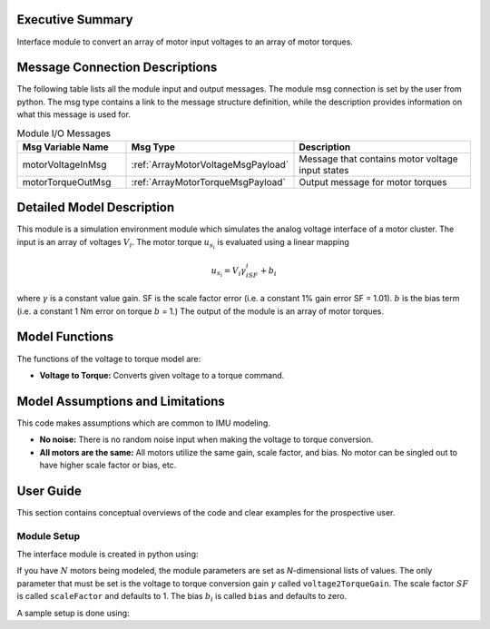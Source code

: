 Executive Summary
-----------------

Interface module to convert an array of motor input voltages to an array of motor torques.

Message Connection Descriptions
-------------------------------

The following table lists all the module input and output messages.  The module msg connection is set by the
user from python.  The msg type contains a link to the message structure definition, while the description
provides information on what this message is used for.

.. list-table:: Module I/O Messages
    :widths: 25 25 50
    :header-rows: 1

    * - Msg Variable Name
      - Msg Type
      - Description
    * - motorVoltageInMsg
      - :ref:`ArrayMotorVoltageMsgPayload`
      - Message that contains motor voltage input states
    * - motorTorqueOutMsg
      - :ref:`ArrayMotorTorqueMsgPayload`
      - Output message for motor torques

Detailed Model Description
--------------------------

This module is a simulation environment module which simulates the analog voltage interface of a motor
cluster. The input is an array of voltages :math:`V_i`. The motor torque :math:`u_{s_i}` is evaluated
using a linear mapping

.. math::
    u_{s_i}=V_i\gamma_iSF_i+b_i

where :math:`\gamma` is a constant value gain. SF is the scale factor error (i.e. a constant 1% gain error SF = 1.01).
:math:`b` is the bias term (i.e. a constant 1 Nm error on torque :math:`b` = 1.) The output of the module is an array
of motor torques.

Model Functions
---------------

The functions of the voltage to torque model are:

- **Voltage to Torque:** Converts given voltage to a torque command.

Model Assumptions and Limitations
---------------------------------

This code makes assumptions which are common to IMU modeling.

- **No noise:** There is no random noise input when making the voltage to torque conversion.
- **All motors are the same:** All motors utilize the same gain, scale factor, and bias. No motor can be singled out to have higher scale factor or bias, etc.

User Guide
----------

This section contains conceptual overviews of the code and clear examples for the prospective user.

Module Setup
~~~~~~~~~~~~

The interface module is created in python using:

.. code-block:: python
    :linenos:

    testModule = motorVoltageInterface.MotorVoltageInterface()
    testModule.ModelTag = "motorVoltageInterface"

If you have :math:`N` motors being modeled, the module parameters are set as `N`-dimensional lists of values.  The only parameter that must be set is the voltage to torque conversion gain :math:`\gamma` called ``voltage2TorqueGain``.  The scale factor :math:`SF` is called ``scaleFactor`` and defaults to 1.  The bias :math:`b_i` is called ``bias`` and defaults to zero.

A sample setup is done using:

.. code-block:: python
    :linenos:

    testModule.voltage2TorqueGain =[ 1.32, 0.99, 1.31] # [Nm/V] conversion gain
    testModule.scaleFactor =[ 1.01, 1.00, 1.02] # [unitless] scale factor
    testModule.bias =[0.01, 0.02, 0.04] # [Nm] bias
